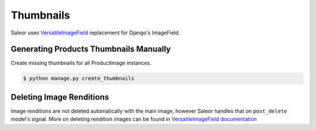 Thumbnails
==========

Saleor uses `VersatileImageField <https://github.com/respondcreate/django-versatileimagefield>`_ replacement for Django's ImageField.



Generating Products Thumbnails Manually
-----------------------------------------

Create missing thumbnails for all ProductImage instances.

.. code-block:: console

 $ python manage.py create_thumbnails


Deleting Image Renditions
--------------------------

Image renditions are not deleted automatically with the main image, however Saleor handles that on ``post_delete`` model's signal.
More on deleting rendition images can be found in `VersatileImageField documentation <https://django-versatileimagefield.readthedocs.io/en/latest/deleting_created_images.html>`_
